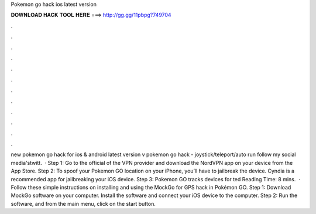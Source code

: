 Pokemon go hack ios latest version

𝐃𝐎𝐖𝐍𝐋𝐎𝐀𝐃 𝐇𝐀𝐂𝐊 𝐓𝐎𝐎𝐋 𝐇𝐄𝐑𝐄 ===> http://gg.gg/11pbpg?749704

.

.

.

.

.

.

.

.

.

.

.

.

new pokemon go hack for ios & android latest version v pokemon go hack - joystick/teleport/auto run  follow my social media'stwitt.  · Step 1: Go to the official of the VPN provider and download the NordVPN app on your device from the App Store. Step 2: To spoof your Pokemon GO location on your iPhone, you’ll have to jailbreak the device. Cyndia is a recommended app for jailbreaking your iOS device. Step 3: Pokemon GO tracks devices for ted Reading Time: 8 mins.  · Follow these simple instructions on installing and using the MockGo for GPS hack in Pokémon GO. Step 1: Download MockGo software on your computer. Install the software and connect your iOS device to the computer. Step 2: Run the software, and from the main menu, click on the start button.